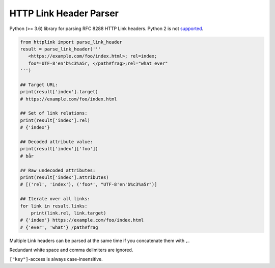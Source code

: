 HTTP Link Header Parser
=======================

Python (>= 3.6) library for parsing RFC 8288 HTTP Link headers.
Python 2 is not `supported <https://github.com/joernheissler/httplink/pull/2>`_.

.. code-block:: python3

    from httplink import parse_link_header
    result = parse_link_header('''
       <https://example.com/foo/index.html>; rel=index;
       foo*=UTF-8'en'b%c3%a5r, </path#frag>;rel="what ever"
    ''')

    ## Target URL:
    print(result['index'].target)
    # https://example.com/foo/index.html

    ## Set of link relations:
    print(result['index'].rel)
    # {'index'}

    ## Decoded attribute value:
    print(result['index']['foo'])
    # bår

    ## Raw undecoded attributes:
    print(result['index'].attributes)
    # [('rel', 'index'), ('foo*', "UTF-8'en'b%c3%a5r")]

    ## Iterate over all links:
    for link in result.links:
        print(link.rel, link.target)
    # {'index'} https://example.com/foo/index.html
    # {'ever', 'what'} /path#frag


Multiple Link headers can be parsed at the same time if you concatenate them with ``,``.

Redundant white space and comma delimiters are ignored.

``["key"]``-access is always case-insensitive.
